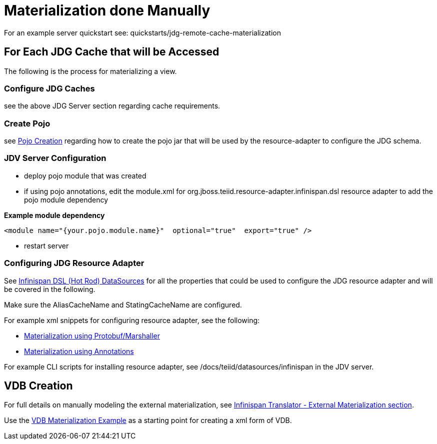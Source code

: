 
= Materialization done Manually

For an example server quickstart see:  quickstarts/jdg-remote-cache-materialization

== For Each JDG Cache that will be Accessed

The following is the process for materializing a view.

===  Configure JDG Caches

see the above JDG Server section regarding cache requirements.


===  Create Pojo

see link:PojoConfiguration.adoc[Pojo Creation] regarding how to create the pojo jar that will be used by the resource-adapter to configure the JDG schema.


===  JDV Server Configuration

*  deploy pojo module that was created
*  if using pojo annotations, edit the module.xml for org.jboss.teiid.resource-adapter.infinispan.dsl resource adapter to add the pojo module dependency

[source]
.*Example module dependency*
----
<module name="{your.pojo.module.name}"  optional="true"  export="true" />
----

*  restart server

=== Configuring JDG Resource Adapter

See https://teiid.gitbooks.io/documents/content/v/9.1.x/admin/Infinispan_HotRod_Data_Sources.html[Infinispan DSL (Hot Rod) DataSources] for all the properties that could be used to configure the JDG resource adapter and will be covered in the following.

Make sure the AliasCacheName and StatingCacheName are configured.
 
For example xml snippets for configuring resource adapter, see the following:

*  link:Examples_RA_Materialization_protobuf.adoc[Materialization using Protobuf/Marshaller]
*  link:Examples_RA_Materialization_annotations.adoc[Materialization using Annotations]

For example CLI scripts for installing resource adapter, see /docs/teiid/datasources/infinispan in the JDV server.

== VDB Creation

For full details on manually modeling the external materialization, see link:https://teiid.gitbooks.io/documents/content/v/9.1.x/reference/Infinispan_HotRod_Translator.html[Infinispan Translator - External Materialization section].

Use the link:Examples_VDB_Mat.adoc[VDB Materialization Example] as a starting point for creating a xml form of VDB.


